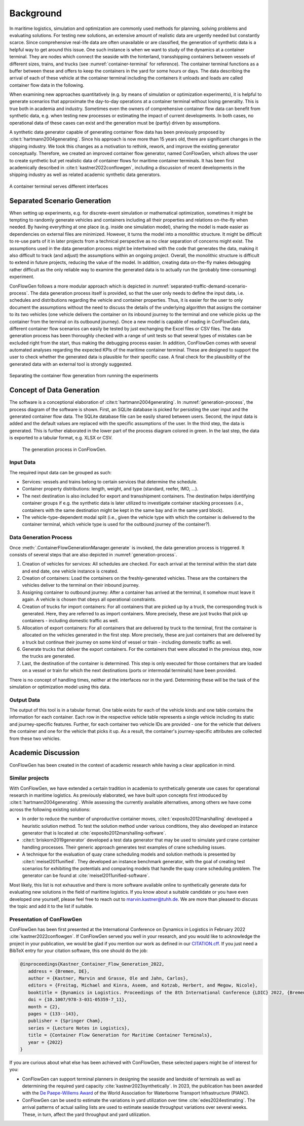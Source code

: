 Background
----------

In maritime logistics, simulation and optimization are commonly used methods for planning, solving problems and
evaluating solutions.
For testing new solutions, an extensive amount of realistic data are urgently needed but constantly scarce.
Since comprehensive real-life data are often unavailable or are classified, the generation of synthetic data is a
helpful way to get around this issue.
One such instance is when we want to study of the dynamics at a container terminal.
They are nodes which connect the seaside with the hinterland, transshipping containers between vessels of different
sizes, trains, and trucks (see
:numref:`container-terminal`
for reference).
The container terminal functions as a buffer between these and offers to keep the containers in the yard for some hours
or days.
The data describing the arrival of each of these vehicle at the container terminal including the containers it unloads
and loads are called container flow data in the following.

When examining new approaches quantitatively (e.g. by means of simulation or optimization experiments), it is helpful
to generate scenarios that approximate the day-to-day operations at a container terminal without losing generality.
This is true both in academia and industry.
Sometimes even the owners of comprehensive container flow data can benefit from synthetic data,
e.g. when testing new processes or estimating the impact of current developments.
In both cases, no operational data of these cases can exist and the generation must be (partly) driven by assumptions.

A synthetic data generator capable of generating container flow data has been previously proposed by
:cite:t:`hartmann2004generating`.
Since his approach is now more than 15 years old, there are significant changes in the shipping industry.
We took this changes as a motivation to rethink, rework, and improve the existing generator conceptually.
Therefore, we created an improved container flow generator, named ConFlowGen, which allows the user to create synthetic
but yet realistic data of container flows for maritime container terminals.
It has been first academically described in
:cite:t:`kastner2022conflowgen`,
including a discussion of recent developments in the shipping industry as well as related academic synthetic data
generators.


.. figure:: images/container_terminal.svg
   :name: container-terminal
   :align: center
   :width: 80%

   A container terminal serves different interfaces

Separated Scenario Generation
=============================

When setting up experiments, e.g. for discrete-event simulation or mathematical optimization, sometimes it might be
tempting to randomly generate vehicles and containers including all their properties and relations on-the-fly when
needed.
By having everything at one place (e.g. inside one simulation model), sharing the model is made easier as dependencies
on external files are minimized.
However, it turns the model into a monolithic structure.
It might be difficult to re-use parts of it in later projects from a technical perspective as no clear separation of
concerns might exist.
The assumptions used in the data generation process might be intertwined with the code that generates the data, making
it also difficult to track (and adjust) the assumptions within an ongoing project.
Overall, the monolithic structure is difficult to extend in future projects, reducing the value of the model.
In addition, creating data on-the-fly makes debugging rather difficult as the only reliable way to examine the generated
data is to actually run the (probably time-consuming) experiment.

ConFlowGen follows a more modular approach which is depicted in
:numref:`separated-traffic-demand-scenario-process`.
The data generation process itself is provided, so that the user only needs to define the input data,
i.e. schedules and distributions regarding the vehicle and container properties.
Thus, it is easier for the user to only document the assumptions without the need to discuss the details of the
underlying algorithm that assigns the container to its two vehicles
(one vehicle delivers the container on its inbound journey to the terminal and
one vehicle picks up the container from the terminal on its outbound journey).
Once a new model is capable of reading in ConFlowGen data, different container flow scenarios can easily be tested by
just exchanging the Excel files or CSV files.
The data generation process has been thoroughly checked with a range of unit tests so that several types of mistakes can
be excluded right from the start, thus making the debugging process easier.
In addition, ConFlowGen comes with several automated analyses regarding the expected KPIs of the maritime container
terminal.
These are designed to support the user to check whether the generated data is plausible for their specific case.
A final check for the plausibility of the generated data with an external tool is strongly suggested.


.. figure:: images/separate_traffic_demand_scenarios_from_simulation.svg
   :name: separated-traffic-demand-scenario-process
   :align: center
   :width: 80%

   Separating the container flow generation from running the experiments


Concept of Data Generation
==========================

The software is a conceptional elaboration of :cite:t:`hartmann2004generating`.
In :numref:`generation-process`, the process diagram of the software is shown.
First, an SQLite database is picked for persisting the user input and the generated container flow data.
The SQLite database file can be easily shared between users.
Second, the input data is added and the default values are replaced with the specific assumptions of the user.
In the third step, the data is generated.
This is further elaborated in the lower part of the process diagram colored in green.
In the last step, the data is exported to a tabular format, e.g. XLSX or CSV.

.. figure:: images/generation_process.svg
   :name: generation-process
   :width: 100%

   The generation process in ConFlowGen.

Input Data
~~~~~~~~~~

The required input data can be grouped as such:

- Services: vessels and trains belong to certain services that determine the schedule.
- Container property distributions: length, weight, and type (standard, reefer, IMO, ...).
- The next destination is also included for export and transshipment containers.
  The destination helps identifying container groups if e.g. the synthetic data is later utilized to investigate container
  stacking processes (i.e., containers with the same destination might be kept in the same bay and in the same yard block).
- The vehicle-type-dependent modal split
  (i.e., given the vehicle type with which the container is delivered to the container terminal, which vehicle type is
  used for the outbound journey of the container?).

Data Generation Process
~~~~~~~~~~~~~~~~~~~~~~~

Once
:meth:`.ContainerFlowGenerationManager.generate`
is invoked,
the data generation process is triggered.
It consists of several steps that are also depicted in
:numref:`generation-process`.

#. Creation of vehicles for services:
   All schedules are checked.
   For each arrival at the terminal within the start date and end date, one vehicle instance is created.
#. Creation of containers:
   Load the containers on the freshly-generated vehicles.
   These are the containers the vehicles deliver to the terminal on their inbound journey.
#. Assigning container to outbound journey:
   After a container has arrived at the terminal, it somehow must leave it again.
   A vehicle is chosen that obeys all operational constraints.
#. Creation of trucks for import containers:
   For all containers that are picked up by a truck, the corresponding truck is generated.
   Here, they are referred to as import containers.
   More precisely, these are just trucks that pick up containers - including domestic traffic as well.
#. Allocation of export containers:
   For all containers that are delivered by truck to the terminal, first the container is allocated on the vehicles
   generated in the first step.
   More precisely, these are just containers that are delivered by a truck but continue their journey on some kind of
   vessel or train - including domestic traffic as well.
#. Generate trucks that deliver the export containers.
   For the containers that were allocated in the previous step, now the trucks are generated.
#. Last, the destination of the container is determined.
   This step is only executed for those containers that are loaded on a vessel or train for which the next destinations
   (ports or intermodal terminals) have been provided.

There is no concept of handling times, neither at the interfaces nor in the yard.
Determining these will be the task of the simulation or optimization model using this data.

Output Data
~~~~~~~~~~~

The output of this tool is in a tabular format.
One table exists for each of the vehicle kinds and one table contains the information for each container.
Each row in the respective vehicle table represents a single vehicle including its static and journey-specific features.
Further, for each container two vehicle IDs are provided -
one for the vehicle that delivers the container and one for the vehicle that picks it up.
As a result, the container's journey-specific attributes are collected from these two vehicles.

Academic Discussion
===================

ConFlowGen has been created in the context of academic research while having a clear application in mind.

Similar projects
~~~~~~~~~~~~~~~~

With ConFlowGen, we have extended a certain tradition in academia to synthetically generate use cases for operational
research in maritime logistics.
As previously elaborated, we have built upon concepts first introduced by :cite:t:`hartmann2004generating`.
While assessing the currently available alternatives, among others we have come across the following existing solutions:

- In order to reduce the number of unproductive container moves,
  :cite:t:`exposito2012marshalling`
  developed a heuristic solution method.
  To test the solution method under various conditions, they also developed an instance generator that is located at
  :cite:`exposito2012marshalling-software`.

- :cite:t:`briskorn2019generator`
  developed a test data generator that may be used to simulate yard crane container handling processes.
  Their generic approach generates test examples of crane scheduling issues.

- A technique for the evaluation of quay crane scheduling models and solution methods is presented by
  :cite:t:`meisel2011unified`.
  They developed an instance benchmark generator, with the goal of creating test scenarios for exhibiting the potentials
  and comparing models that handle the quay crane scheduling problem.
  The generator can be found at
  :cite:`meisel2011unified-software`.

Most likely, this list is not exhaustive and there is more software available online to synthetically generate data for
evaluating new solutions in the field of maritime logistics.
If you know about a suitable candidate or you have even developed one yourself, please feel free to reach out to
marvin.kastner@tuhh.de.
We are more than pleased to discuss the topic and add it to the list if suitable.

Presentation of ConFlowGen
~~~~~~~~~~~~~~~~~~~~~~~~~~

ConFlowGen has been first presented at the International Conference on Dynamics in Logistics in February 2022
:cite:`kastner2022conflowgen`.
If ConFlowGen served you well in your research, and you would like to acknowledge the project in your publication,
we would be glad if you mention our work as defined in our
`CITATION.cff <https://raw.githubusercontent.com/1kastner/conflowgen/main/CITATION.cff>`_.
If you just need a BibTeX entry for your citation software, this one should do the job:

.. code-block:: bibtex

   @inproceedings{Kastner_Container_Flow_Generation_2022,
      address = {Bremen, DE},
      author = {Kastner, Marvin and Grasse, Ole and Jahn, Carlos},
      editors = {Freitag, Michael and Kinra, Aseem, and Kotzab, Herbert, and Megow, Nicole},
      booktitle = {Dynamics in Logistics. Proceedings of the 8th International Conference {LDIC} 2022, {Bremen, Germany}},
      doi = {10.1007/978-3-031-05359-7_11},
      month = {2},
      pages = {133--143},
      publisher = {Springer Cham},
      series = {Lecture Notes in Logistics},
      title = {Container Flow Generation for Maritime Container Terminals},
      year = {2022}
   }

If you are curious about what else has been achieved with ConFlowGen, these selected papers might be of interest for you:

- ConFlowGen can support terminal planners in designing the seaside and landside of terminals as well as determining
  the required yard capacity
  :cite:`kastner2023synthetically`.
  In 2023, the publication has been awarded with the
  `De Paepe-Willems Award <https://www.pianc.org/award/de-paepe-willems-award/>`_
  of the
  World Association for Waterborne Transport Infrastructure (PIANC).

- ConFlowGen can be used to estimate the variations in yard utilization over time
  :cite:`edes2024estimating`.
  The arrival patterns of actual sailing lists are used to estimate seaside throughput variations over several weeks.
  These, in turn, affect the yard throughput and yard utilization.
